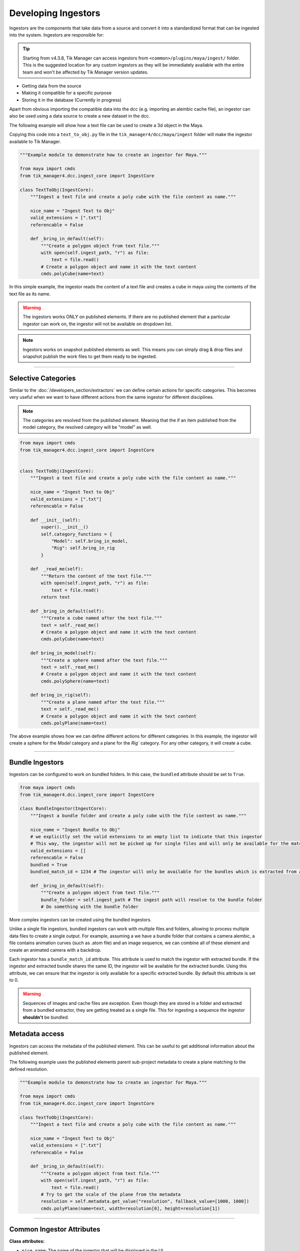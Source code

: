 Developing Ingestors
====================

Ingestors are the components that take data from a source and convert it into a
standardized format that can be ingested into the system. Ingestors are
responsible for:

.. tip::

        Starting from v4.3.8, Tik Manager can access ingestors from ``<common>/plugins/maya/ingest/`` folder. This is the suggested location for any custom ingestors as they will be immediately available with the entire team and won't be affected by Tik Manager version updates.


- Getting data from the source
- Making it compatible for a specific purpose
- Storing it in the database (Currently in progress)

Apart from obvious importing the compatible data into the dcc (e.g. importing an alembic cache file),
an ingestor can also be used using a data source to create a new dataset in the dcc.

The following example will show how a text file can be used to create a 3d object in the Maya.

Copying this code into a ``text_to_obj.py`` file in the ``tik_manager4/dcc/maya/ingest`` folder will make the ingestor available to Tik Manager.

.. code-block:: python

    """Example module to demonstrate how to create an ingestor for Maya."""

    from maya import cmds
    from tik_manager4.dcc.ingest_core import IngestCore

    class TextToObj(IngestCore):
        """Ingest a text file and create a poly cube with the file content as name."""

        nice_name = "Ingest Text to Obj"
        valid_extensions = [".txt"]
        referencable = False

        def _bring_in_default(self):
            """Create a polygon object from text file."""
            with open(self.ingest_path, "r") as file:
                text = file.read()
            # Create a polygon object and name it with the text content
            cmds.polyCube(name=text)

In this simple example, the ingestor reads the content of a text file and creates a cube in maya using the
contents of the text file as its name.

.. warning:: 

    The ingestors works ONLY on published elements. If there are no published element that a particular
    ingestor can work on, the ingestor will not be available on dropdown list.

.. note:: 

    Ingestors works on snapshot published elements as well. This means you can simply drag & drop files and snapshot publish the work files to get them ready to be ingested.

.. collapse:: Detailed Explanation

    Every ingestor must inherit the ``IngestCore`` class. This class provides the basic functionality for the ingestor to work.

    .. code:: python

        from tik_manager4.dcc.ingest_core import IngestCore

    We define the ``nice_name`` attribute to give a human-readable name to the ingestor. This name will be displayed in the UI.

    .. code:: python

        nice_name = "Ingest Text to Obj"

    Valid extensions is the most important attribute of an ingestor. Without a valid extension, Tik Manager cannot resolve the
    appropriate ingestor for a publish element. There can as many valid extensions as needed. For example, a single ingestor
    can import ``.abc``, ``.fbx`` and ``.usd`` files.

    .. code:: python

        valid_extensions = [".txt"]

    ``referencable`` attribute tells the UI to enable or disable the reference functionality.

    .. code:: python

        referencable = False

    We override the ``_bring_in_default``. This method is the main method of the ingestor which is called when the ingestor is triggered.

    .. code:: python

        def _bring_in_default(self):
            """Create a polygon object from text file."""
            with open(self.ingest_path, "r") as file:
                text = file.read()
            # Create a polygon object and name it with the text content
            cmds.polyCube(name=text)

-----------------------------

Selective Categories
~~~~~~~~~~~~~~~~~~~~

Similar to the :doc:`/developers_section/extractors` we can define certain actions for specific categories.
This becomes very useful when we want to have different actions from the same ingestor for different disciplines.

.. note:: 

    The categories are resolved from the published element. Meaning that the if an item published from the model category, the resolved
    category will be "model" as well.

.. code-block:: python

    from maya import cmds
    from tik_manager4.dcc.ingest_core import IngestCore


    class TextToObj(IngestCore):
        """Ingest a text file and create a poly cube with the file content as name."""

        nice_name = "Ingest Text to Obj"
        valid_extensions = [".txt"]
        referencable = False

        def __init__(self):
            super().__init__()
            self.category_functions = {
                "Model": self.bring_in_model,
                "Rig": self.bring_in_rig
            }

        def  _read_me(self):
            """Return the content of the text file."""
            with open(self.ingest_path, "r") as file:
                text = file.read()
            return text

        def _bring_in_default(self):
            """Create a cube named after the text file."""
            text = self._read_me()
            # Create a polygon object and name it with the text content
            cmds.polyCube(name=text)
        
        def bring_in_model(self):
            """Create a sphere named after the text file."""
            text = self._read_me()
            # Create a polygon object and name it with the text content
            cmds.polySphere(name=text)

        def bring_in_rig(self):
            """Create a plane named after the text file."""
            text = self._read_me()
            # Create a polygon object and name it with the text content
            cmds.polyPlane(name=text)

The above example shows how we can define different actions for different categories.
In this example, the ingestor will create a sphere for the `Model` category and a plane for the `Rig`` category.
For any other category, it will create a cube.

-----------------------------

Bundle Ingestors
~~~~~~~~~~~~~~~~

Ingestors can be configured to work on bundled folders.
In this case, the ``bundled`` attribute should be set to ``True``.

.. code-block:: python

    from maya import cmds
    from tik_manager4.dcc.ingest_core import IngestCore

    class BundleIngestor(IngestCore):
        """Ingest a bundle folder and create a poly cube with the file content as name."""

        nice_name = "Ingest Bundle to Obj"
        # we explicitly set the valid extensions to an empty list to indicate that this ingestor
        # This way, the ingestor will not be picked up for single files and will only be available for the matching bundled extractors.
        valid_extensions = []
        referencable = False
        bundled = True
        bundled_match_id = 1234 # The ingestor will only be available for the bundles which is extracted from an extractor with the same ID.

        def _bring_in_default(self):
            """Create a polygon object from text file."""
            bundle_folder = self.ingest_path # The ingest path will resolve to the bundle folder
            # Do something with the bundle folder

More complex ingestors can be created using the bundled ingestors. 

Unlike a single file ingestors, bundled ingestors can work with multiple files and folders, allowing to process multiple data files to create a single output.
For example, assuming a we have a bundle folder that contains a camera alembic, a file contains animation curves (such as .atom file) and an image sequence, we can combine all of these element and create an animated camera with a backdrop.

Each ingestor has a ``bundle_match_id`` attribute. This attribute is used to match the ingestor with extracted bundle.
If the ingestor and extracted bundle shares the same ID, the ingestor will be available for the extracted bundle.
Using this attribute, we can ensure that the ingestor is only available for a specific extracted bundle.
By default this attribute is set to 0.

.. warning:: 

    Sequences of images and cache files are exception. Even though they are stored in a folder and extracted from a bundled extractor, they are getting
    treated as a single file. This for ingesting a sequence the ingestor **shouldn't** be bundled.

Metadata access
~~~~~~~~~~~~~~~

Ingestors can access the metadata of the published element. This can be useful to get additional information about the published element.

The following example uses the published elements parent sub-project metadata to create a plane matching to the defined resolution.

.. code-block:: python

    """Example module to demonstrate how to create an ingestor for Maya."""

    from maya import cmds
    from tik_manager4.dcc.ingest_core import IngestCore

    class TextToObj(IngestCore):
        """Ingest a text file and create a poly cube with the file content as name."""

        nice_name = "Ingest Text to Obj"
        valid_extensions = [".txt"]
        referencable = False

        def _bring_in_default(self):
            """Create a polygon object from text file."""
            with open(self.ingest_path, "r") as file:
                text = file.read()
            # Try to get the scale of the plane from the metadata
            resolution = self.metadata.get_value("resolution", fallback_value=[1000, 1000])
            cmds.polyPlane(name=text, width=resolution[0], height=resolution[1])

-----------------------------

Common Ingestor Attributes
~~~~~~~~~~~~~~~~~~~~~~~~~~

**Class attributes:**

- ``nice_name``: The name of the ingestor that will be displayed in the UI.
- ``valid_extensions``: A list of valid file extensions that the ingestor can work with.
- ``bundled``: A boolean that indicates if the ingestor is designed to work with bundle folder or single file.
- ``importable``: A boolean that indicates if the ingestor can be used to import data into the dcc. UI buttons enabled or disabled accordingly.
- ``referencable``: A boolean that indicates if the ingestor can be used as a reference. UI buttons enabled or disabled accordingly.

**Instance attributes:**

- ``category_functions``: A mapping dictionary to pair methods with categories.
- ``category_reference_functions``: Similar to ``category_functions`` but for referencing.

**Properties:**

- ``category``: The category that the element to be ingested belongs to.
- ``state``: Current state of the ingestors. Can be `idle`, `success` or `failed`.
- ``ingest_path``: The path of the file (or folder for bundles) to be ingested.
- ``namespace``: Mostly useful for referencing. The namespace of the referenced object [1]_. 
- ``metadata``: The metadata of the published elements sub-project. This is a dynamic property and not embedded into the publish data. When the related sub-projects metadata edited, this will be updated as well.


.. [1] Currently namespaces doesn't have a proper implementation. This attribute will be more useful in the future.


